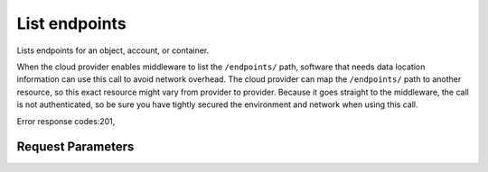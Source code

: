 
List endpoints
==============

.. rest_method::  GET /v1/endpoints

Lists endpoints for an object, account, or container.

When the cloud provider enables middleware to list the
``/endpoints/`` path, software that needs data location information
can use this call to avoid network overhead. The cloud provider can
map the ``/endpoints/`` path to another resource, so this exact
resource might vary from provider to provider. Because it goes
straight to the middleware, the call is not authenticated, so be
sure you have tightly secured the environment and network when
using this call.

Error response codes:201,


Request Parameters
------------------

.. rest_parameters:: parameters.yaml








